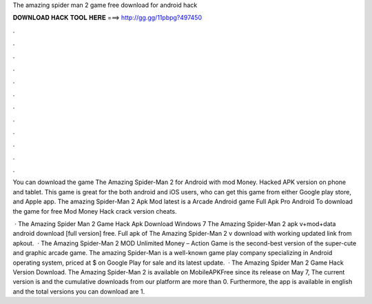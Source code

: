 The amazing spider man 2 game free download for android hack



𝐃𝐎𝐖𝐍𝐋𝐎𝐀𝐃 𝐇𝐀𝐂𝐊 𝐓𝐎𝐎𝐋 𝐇𝐄𝐑𝐄 ===> http://gg.gg/11pbpg?497450



.



.



.



.



.



.



.



.



.



.



.



.

You can download the game The Amazing Spider-Man 2 for Android with mod Money. Hacked APK version on phone and tablet. This game is great for the both android and iOS users, who can get this game from either Google play store, and Apple app. The amazing Spider-Man 2 Apk Mod latest is a Arcade Android game Full Apk Pro Android To download the game for free Mod Money Hack crack version cheats.

 · The Amazing Spider Man 2 Game Hack Apk Download Windows 7 The Amazing Spider-Man 2 apk v+mod+data android download [full version] free. Full apk of The Amazing Spider-Man 2 v download with working updated link from apkout.  · The Amazing Spider-Man 2 MOD Unlimited Money – Action Game is the second-best version of the super-cute and graphic arcade game. The amazing Spider-Man is a well-known game play company specializing in Android operating system, priced at $ on Google Play for sale and its latest update.  · The Amazing Spider Man 2 Game Hack Version Download. The Amazing Spider-Man 2 is available on MobileAPKFree since its release on May 7, The current version is and the cumulative downloads from our platform are more than 0. Furthermore, the app is available in english and the total versions you can download are 1.
